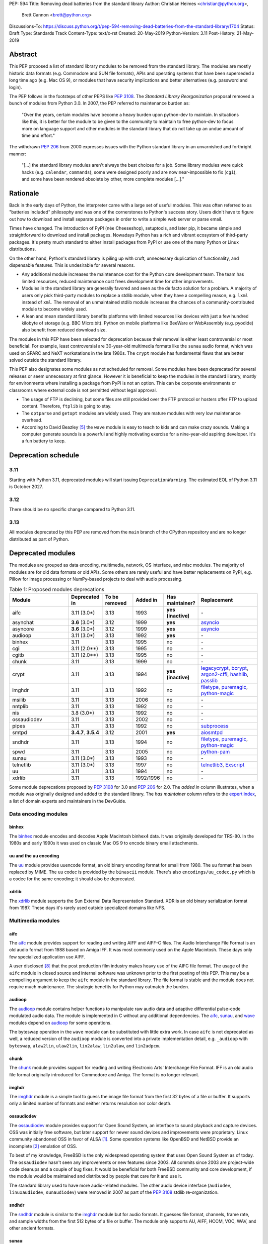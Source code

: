 PEP: 594
Title: Removing dead batteries from the standard library
Author: Christian Heimes <christian@python.org>,
        Brett Cannon <brett@python.org>
Discussions-To: https://discuss.python.org/t/pep-594-removing-dead-batteries-from-the-standard-library/1704
Status: Draft
Type: Standards Track
Content-Type: text/x-rst
Created: 20-May-2019
Python-Version: 3.11
Post-History: 21-May-2019


Abstract
========

This PEP proposed a list of standard library modules to be removed from the
standard library. The modules are mostly historic data formats (e.g. Commodore
and SUN file formats), APIs and operating systems that have been superseded a
long time ago (e.g. Mac OS 9), or modules that have security implications and
better alternatives (e.g. password and login).

The PEP follows in the footsteps of other PEPS like :pep:`3108`. The
*Standard Library Reorganization* proposal removed a bunch of modules from
Python 3.0. In 2007, the PEP referred to maintenance burden as:

   "Over the years, certain modules have become a heavy burden upon python-dev
   to maintain. In situations like this, it is better for the module to be
   given to the community to maintain to free python-dev to focus more on
   language support and other modules in the standard library that do not take
   up an undue amount of time and effort."

The withdrawn :pep:`206` from 2000 expresses issues with the Python standard
library in an unvarnished and forthright manner:

   "[...] the standard library modules aren't always the best choices for a
   job. Some library modules were quick hacks (e.g. ``calendar``,
   ``commands``), some were designed poorly and are now near-impossible to
   fix (``cgi``), and some have been rendered obsolete by other, more complete
   modules [...]."


Rationale
=========

Back in the early days of Python, the interpreter came with a large set of
useful modules. This was often referred to as "batteries included"
philosophy and was one of the cornerstones to Python's success story.
Users didn't have to figure out how to download and install separate
packages in order to write a simple web server or parse email.

Times have changed. The introduction of PyPI (née Cheeseshop), setuptools,
and later pip, it became simple and straightforward to download and install
packages. Nowadays Python has a rich and vibrant ecosystem of third-party
packages. It's pretty much standard to either install packages from PyPI or
use one of the many Python or Linux distributions.

On the other hand, Python's standard library is piling up with cruft, unnecessary
duplication of functionality, and dispensable features. This is undesirable
for several reasons.

* Any additional module increases the maintenance cost for the Python core
  development team. The team has limited resources, reduced maintenance cost
  frees development time for other improvements.
* Modules in the standard library are generally favored and seen as the
  de facto solution for a problem. A majority of users only pick third-party
  modules to replace a stdlib module, when they have a compelling reason, e.g.
  ``lxml`` instead of ``xml``. The removal of an unmaintained stdlib module
  increases the chances of a community-contributed module to become widely
  used.
* A lean and mean standard library benefits platforms with limited resources
  like devices with just a few hundred kilobyte of storage (e.g. BBC
  Micro:bit). Python on mobile platforms like BeeWare or WebAssembly
  (e.g. pyodide) also benefit from reduced download size.

The modules in this PEP have been selected for deprecation because their
removal is either least controversial or most beneficial. For example,
least controversial are 30-year-old multimedia formats like the ``sunau``
audio format, which was used on SPARC and NeXT workstations in the late
1980s. The ``crypt`` module has fundamental flaws that are better solved
outside the standard library.

This PEP also designates some modules as not scheduled for removal. Some
modules have been deprecated for several releases or seem unnecessary at
first glance. However it is beneficial to keep the modules in the standard
library, mostly for environments where installing a package from PyPI is not
an option. This can be corporate environments or classrooms where external
code is not permitted without legal approval.

* The usage of FTP is declining, but some files are still provided over
  the FTP protocol or hosters offer FTP to upload content. Therefore,
  ``ftplib`` is going to stay.
* The ``optparse`` and ``getopt`` modules are widely used. They are mature
  modules with very low maintenance overhead.
* According to David Beazley [5]_ the ``wave`` module is easy to teach to
  kids and can make crazy sounds. Making a computer generate sounds is a
  powerful and highly motivating exercise for a nine-year-old aspiring developer.
  It's a fun battery to keep.


Deprecation schedule
====================

3.11
----

Starting with Python 3.11, deprecated modules will start issuing
``DeprecationWarning``. The estimated EOL of Python 3.11 is October 2027.

3.12
----

There should be no specific change compared to Python 3.11.

3.13
----

All modules deprecated by this PEP are removed from the ``main`` branch
of the CPython repository and are no longer distributed as part of Python.


Deprecated modules
==================

The modules are grouped as data encoding, multimedia, network, OS interface,
and misc modules. The majority of modules are for old data formats or
old APIs. Some others are rarely useful and have better replacements on
PyPI, e.g. Pillow for image processing or NumPy-based projects to deal with
audio processing.

.. csv-table:: Table 1: Proposed modules deprecations
   :header: "Module", "Deprecated in", "To be removed", "Added in", "Has maintainer?", "Replacement"
   :widths: 2, 1, 1, 1, 1, 2

    aifc,3.11 (3.0\*),3.13,1993,**yes (inactive)**,\-
    asynchat,**3.6** (3.0\*),3.12,1999,**yes**,asyncio_
    asyncore,**3.6** (3.0\*),3.12,1999,**yes**,asyncio_
    audioop,3.11 (3.0\*),3.13,1992,**yes**,\-
    binhex,3.11,3.13,1995,no,\-
    cgi,3.11 (2.0\*\*),3.13,1995,no,\-
    cgitb,3.11 (2.0\*\*),3.13,1995,no,\-
    chunk,3.11,3.13,1999,no,\-
    crypt,3.11,3.13,1994,**yes (inactive)**,"legacycrypt_, bcrypt_, argon2-cffi_, hashlib_, passlib_"
    imghdr,3.11,3.13,1992,no,"filetype_, puremagic_, python-magic_"
    msilib,3.11,3.13,2006,no,\-
    nntplib,3.11,3.13,1992,no,\-
    nis,3.8 (3.0\*),3.13,1992,no,\-
    ossaudiodev,3.11,3.13,2002,no,\-
    pipes,3.11,3.13,1992,no,"subprocess_"
    smtpd,"**3.4.7**, **3.5.4**",3.12,2001,**yes**,"aiosmtpd_"
    sndhdr,3.11,3.13,1994,no,"filetype_, puremagic_, python-magic_"
    spwd,3.11,3.13,2005,no,"python-pam_"
    sunau,3.11 (3.0\*),3.13,1993,no,\-
    telnetlib,3.11 (3.0\*),3.13,1997,no,"telnetlib3_, Exscript_"
    uu,3.11,3.13,1994,no,\-
    xdrlib,3.11,3.13,1992/1996,no,\-

.. _aiosmtpd: https://pypi.org/project/aiosmtpd/
.. _argon2-cffi: https://pypi.org/project/argon2-cffi/
.. _ast: https://docs.python.org/3/library/ast.html
.. _astroid: https://pypi.org/project/astroid/
.. _asyncio: https://docs.python.org/3/library/hashlib.html
.. _bcrypt: https://pypi.org/project/bcrypt/
.. _Exscript: https://pypi.org/project/Exscript/
.. _filetype: https://pypi.org/project/filetype/
.. _hashlib: https://docs.python.org/3/library/hashlib.html
.. _importlib: https://docs.python.org/3/library/importlib.html
.. _legacycrypt: https://pypi.org/project/legacycrypt/
.. _passlib: https://pypi.org/project/passlib/
.. _puremagic: https://pypi.org/project/puremagic/
.. _python-magic: https://pypi.org/project/python-magic/
.. _python-pam: https://pypi.org/project/python-pam/
.. _simplepam: https://pypi.org/project/simplepam/
.. _subprocess: https://docs.python.org/3/library/subprocess.html
.. _telnetlib3: https://pypi.org/project/telnetlib3/

Some module deprecations proposed by :pep:`3108` for 3.0 and :pep:`206` for
2.0. The *added in* column illustrates, when a module was originally designed
and added to the standard library. The *has maintainer* column refers to the
`expert index <https://devguide.python.org/experts/>`_, a list of domain
experts and maintainers in the DevGuide.


Data encoding modules
---------------------

binhex
~~~~~~

The `binhex <https://docs.python.org/3/library/binhex.html>`_ module encodes
and decodes Apple Macintosh binhex4 data. It was originally developed for
TRS-80. In the 1980s and early 1990s it was used on classic Mac OS 9 to
encode binary email attachments.


uu and the uu encoding
~~~~~~~~~~~~~~~~~~~~~~

The `uu <https://docs.python.org/3/library/uu.html>`_ module provides
uuencode format, an old binary encoding format for email from 1980. The uu
format has been replaced by MIME. The uu codec is provided by the ``binascii``
module.  There's also ``encodings/uu_codec.py`` which is a codec for the
same encoding; it should also be deprecated.


xdrlib
~~~~~~

The `xdrlib <https://docs.python.org/3/library/xdrlib.html>`_ module supports
the Sun External Data Representation Standard. XDR is an old binary
serialization format from 1987. These days it's rarely used outside
specialized domains like NFS.


Multimedia modules
------------------

aifc
~~~~

The `aifc <https://docs.python.org/3/library/aifc.html>`_ module provides
support for reading and writing AIFF and AIFF-C files. The Audio Interchange
File Format is an old audio format from 1988 based on Amiga IFF. It was most
commonly used on the Apple Macintosh. These days only few specialized
application use AIFF.

A user disclosed [8]_ that the post production film industry makes heavy
use of the AIFC file format. The usage of the ``aifc`` module in closed source
and internal software was unknown prior to the first posting of this PEP. This
may be a compelling argument to keep the ``aifc`` module in the standard
library. The file format is stable and the module does not require much
maintenance. The strategic benefits for Python may outmatch the burden.


audioop
~~~~~~~

The `audioop <https://docs.python.org/3/library/audioop.html>`_ module
contains helper functions to manipulate raw audio data and adaptive
differential pulse-code modulated audio data. The module is implemented in
C without any additional dependencies. The `aifc`_, `sunau`_, and `wave`_
modules depend on `audioop`_ for some operations.

The byteswap operation in the ``wave`` module can be substituted with little
extra work. In case ``aifc`` is not deprecated as well, a reduced version of
the ``audioop`` module is converted into a private implementation detail,
e.g. ``_audioop`` with ``byteswap``, ``alaw2lin``, ``ulaw2lin``, ``lin2alaw``,
``lin2ulaw``, and ``lin2adpcm``.


chunk
~~~~~

The `chunk <https://docs.python.org/3/library/chunk.html>`_ module provides
support for reading and writing Electronic Arts' Interchange File Format.
IFF is an old audio file format originally introduced for Commodore and
Amiga. The format is no longer relevant.


imghdr
~~~~~~

The `imghdr <https://docs.python.org/3/library/imghdr.html>`_ module is a
simple tool to guess the image file format from the first 32 bytes
of a file or buffer. It supports only a limited number of formats and
neither returns resolution nor color depth.


ossaudiodev
~~~~~~~~~~~

The `ossaudiodev <https://docs.python.org/3/library/ossaudiodev.html>`_
module provides support for Open Sound System, an interface to sound
playback and capture devices. OSS was initially free software, but later
support for newer sound devices and improvements were proprietary. Linux
community abandoned OSS in favor of ALSA [1]_. Some operation systems like
OpenBSD and NetBSD provide an incomplete [2]_ emulation of OSS.

To best of my knowledge, FreeBSD is the only widespread operating system
that uses Open Sound System as of today. The ``ossaudiodev`` hasn't seen any
improvements or new features since 2003. All commits since 2003 are
project-wide code cleanups and a couple of bug fixes. It would be beneficial
for both FreeBSD community and core development, if the module would be
maintained and distributed by people that care for it and use it.

The standard library used to have more audio-related modules. The other
audio device interface (``audiodev``, ``linuxaudiodev``, ``sunaudiodev``)
were removed in 2007 as part of the :pep:`3108` stdlib re-organization.


sndhdr
~~~~~~

The `sndhdr <https://docs.python.org/3/library/sndhdr.html>`_ module is
similar to the `imghdr`_ module but for audio formats. It guesses file
format, channels, frame rate, and sample widths from the first 512 bytes of
a file or buffer. The module only supports AU, AIFF, HCOM, VOC, WAV, and
other ancient formats.


sunau
~~~~~

The `sunau <https://docs.python.org/3/library/sunhdr.html>`_ module provides
support for Sun AU sound format. It's yet another old, obsolete file format.


Networking modules
------------------

asynchat
~~~~~~~~

The `asynchat <https://docs.python.org/3/library/asynchat.html>`_ module
is built on top of `asyncore`_ and has been deprecated since Python 3.6.


asyncore
~~~~~~~~

The `asyncore <https://docs.python.org/3/library/asyncore.html>`_ module was
the first module for asynchronous socket service clients and servers. It
has been replaced by asyncio and is deprecated since Python 3.6.

The ``asyncore`` module is also used in stdlib tests. The tests for
``ftplib``, ``logging``, ``smptd``, ``smtplib``, and ``ssl`` are partly
based on ``asyncore``. These tests must be updated to use asyncio or
threading.


cgi
~~~

The `cgi <https://docs.python.org/3/library/cgi.html>`_ module is a support
module for Common Gateway Interface (CGI) scripts. CGI is deemed as
inefficient because every incoming request is handled in a new process.
:pep:`206` considers the module as:

   "[...] designed poorly and are now near-impossible to fix (``cgi``) [...]"

Several people proposed to either keep the ``cgi`` module for features like
``cgi.parse_qs`` or move ``cgi.escape`` to a different module. The
functions ``cgi.parse_qs`` and ``cgi.parse_qsl`` have been
deprecated for a while and are actually aliases for
``urllib.parse.parse_qs`` and ``urllib.parse.parse_qsl``. The
function ``cgi.quote`` has been deprecated in favor of ``html.quote``
with secure default values.


cgitb
~~~~~

The `cgitb <https://docs.python.org/3/library/cgitb.html>`_ module is a
helper for the ``cgi`` module for configurable tracebacks.

The ``cgitb`` module is not used by any major Python web framework (Django,
Pyramid, Plone, Flask, CherryPy, or Bottle). Only Paste uses it in an
optional debugging middleware.


smtpd
~~~~~

The `smtpd <https://docs.python.org/3/library/smtpd.html>`_ module provides
a simple implementation of a SMTP mail server. The module documentation
marks the module as deprecated and recommends ``aiosmtpd`` instead. The
deprecation message was added in releases 3.4.7, 3.5.4, and 3.6.1.


nntplib
~~~~~~~

The `nntplib <https://docs.python.org/3/library/nntplib.html>`_ module
implements the client side of the Network News Transfer Protocol (nntp). News
groups used to be a dominant platform for online discussions. Over the last
two decades, news has been slowly but steadily replaced with mailing lists
and web-based discussion platforms. Twisted is also
`planning <https://twistedmatrix.com/trac/ticket/9405>`_ to deprecate NNTP
support and `pynntp <https://github.com/greenbender/pynntp>`_ hasn't seen any
activity since 2014. This is a good indicator that the public interest in
NNTP support is declining.

The ``nntplib`` tests have been the cause of additional work in the recent
past. Python only contains client side of NNTP. The tests connect to
external news server. The servers are sometimes unavailable, too slow, or do
not work correctly over IPv6. The situation causes flaky test runs on
buildbots.


telnetlib
~~~~~~~~~

The `telnetlib <https://docs.python.org/3/library/telnetlib.html>`_ module
provides a Telnet class that implements the Telnet protocol.


Operating system interface
--------------------------

crypt
~~~~~

The `crypt <https://docs.python.org/3/library/crypt.html>`_ module implements
password hashing based on the ``crypt(3)`` function from ``libcrypt`` or
``libxcrypt`` on Unix-like platforms. The algorithms are mostly old, of poor
quality and insecure. Users are discouraged to use them.

* The module is not available on Windows. Cross-platform applications need
  an alternative implementation anyway.
* Only DES encryption is guaranteed to be available. DES has an extremely
  limited key space of 2**56.
* MD5, salted SHA256, salted SHA512, and Blowfish are optional extensions.
  SSHA256 and SSHA512 are glibc extensions. Blowfish (bcrypt) is the only
  algorithm that is still secure. However it's in glibc and therefore not
  commonly available on Linux.
* Depending on the platform, the ``crypt`` module is not thread safe. Only
  implementations with ``crypt_r(3)`` are thread safe.
* The module was never useful to interact with system user and password
  databases. On BSD, macOS, and Linux, all user authentication and
  password modification operations must go through PAM (pluggable
  authentication module), see `spwd`_ deprecation.


nis
~~~

The `nis <https://docs.python.org/3/library/nis.html>`_ module provides
NIS/YP support. Network Information Service / Yellow Pages is an old and
deprecated directory service protocol developed by Sun Microsystems. It's
designed successor NIS+ from 1992 never took off. For a long time, libc's
Name Service Switch, LDAP, and Kerberos/GSSAPI are considered a more powerful
and more secure replacement of NIS.


spwd
~~~~

The `spwd <https://docs.python.org/3/library/spwd.html>`_ module provides
direct access to Unix shadow password database using non-standard APIs.

In general it's a bad idea to use spwd. It circumvents system
security policies, does not use the PAM stack, and is only compatible
with local user accounts, because it ignores NSS. The use of the ``spwd``
module for access control must be considered a *security bug*, as it bypasses
PAM's access control.

Further more the ``spwd`` module uses the
`shadow(3) <http://man7.org/linux/man-pages/man3/shadow.3.html>`_ APIs.
Functions like ``getspnam(3)`` access the ``/etc/shadow`` file directly. This
is dangerous and even forbidden for confined services on systems with a
security engine like SELinux or AppArmor.


Misc modules
------------


msilib
~~~~~~

The `msilib <https://docs.python.org/3/library/msilib.html>`_ package is a
Windows-only package. It supports the creation of Microsoft Installers (MSI).
The package also exposes additional APIs to create cabinet files (CAB). The
module is used to facilitate distutils to create MSI installers with the
``bdist_msi`` command. In the past it was used to create CPython's official
Windows installer, too.

Microsoft is slowly moving away from MSI in favor of Windows 10 Apps (AppX)
as new deployment model [3]_.


pipes
~~~~~

The `pipes <https://docs.python.org/3/library/pipes.html>`_ module provides
helpers to pipe the input of one command into the output of another command.
The module is built on top of ``os.popen``. Users are encouraged to use
the subprocess module instead.


Modules to keep
===============

Some modules were originally proposed for deprecation.

.. csv-table:: Table 2: Withdrawn deprecations
   :header: "Module", "Deprecated in", "Replacement"
   :widths: 1, 1, 2

    colorsys,\-,"colormath, colour, colorspacious, Pillow"
    fileinput,\-,argparse
    getopt,\-,"argparse, optparse"
    lib2to3,\-,
    optparse,**3.2**,argparse
    wave,\-,

colorsys
--------

The `colorsys <https://docs.python.org/3/library/colorsys.html>`_ module
defines color conversion functions between RGB, YIQ, HSL, and HSV coordinate
systems.

Walter Dörwald, Petr Viktorin, and others requested to keep ``colorsys``. The
module is useful to convert CSS colors between coordinate systems. The
implementation is simple, mature, and does not impose maintenance overhead
on core development.

The PyPI packages ``colormath``, ``colour``, and ``colorspacious`` provide more and
advanced features. The Pillow library is better suited to transform images
between color systems.


fileinput
---------

The `fileinput <https://docs.python.org/3/library/fileinput.html>`_ module
implements helpers to iterate over a list of files from ``sys.argv``. The
module predates the ``optparser`` and ``argparser`` modules. The same functionality
can be implemented with the ``argparser`` module.

Several core developers expressed their interest to keep the module in the
standard library, as it is handy for quick scripts.


getopt
------

The `getopt <https://docs.python.org/3/library/getopt.html>`_ module mimics
C's ``getopt()`` option parser.

Although users are encouraged to use ``argparse`` instead, the ``getopt`` module is
still widely used. The module is small, simple, and handy for C developers
to write simple Python scripts.


optparse
--------

The `optparse <https://docs.python.org/3/library/optparse.html>`_ module is
the predecessor of the ``argparse`` module.

Although it has been deprecated for many years, it's still too widely used
to remove it.


wave
----

The `wave <https://docs.python.org/3/library/wave.html>`_ module provides
support for the WAV sound format.

The module is not deprecated, because The WAV format is still relevant these
days. The ``wave`` module is also used in education, e.g. to show kids how
to make noise with a computer.

The module uses one simple function from the `audioop`_ module to perform
byte swapping between little and big endian formats. Before 24 bit WAV
support was added, byte swap used to be implemented with the ``array``
module. To remove ``wave``'s dependency on ``audioop``, the byte swap
function could be either be moved to another module (e.g. ``operator``) or
the ``array`` module could gain support for 24-bit (3-byte) arrays.


Discussions
===========

* Elana Hashman and Nick Coghlan suggested to keep the ``getopt`` module.
* Berker Peksag proposed to deprecate and removed ``msilib``.
* Brett Cannon recommended to delay active deprecation warnings and removal
  of modules like ``imp`` until Python 3.10. Version 3.8 will be released
  shortly before Python 2 reaches end-of-life. A delay reduced churn for
  users that migrate from Python 2 to 3.8.
* At one point, distutils was mentioned in the same sentence as this PEP.
  To avoid lengthy discussion and delay of the PEP, I decided against dealing
  with distutils. Deprecation of the distutils package will be handled by
  another PEP.
* Multiple people (Gregory P. Smith, David Beazley, Nick Coghlan, ...)
  convinced me to keep the `wave`_ module. [4]_
* Gregory P. Smith proposed to deprecate `nntplib`_. [4]_
* Andrew Svetlov mentioned the ``socketserver`` module is questionable.
  However it's used to implement ``http.server`` and ``xmlrpc.server``. The
  stdlib doesn't have a replacement for the servers, yet.


Rejected Ideas
==============

Creating/maintaining a separate repo for the deprecated modules
---------------------------------------------------------------

It was previously proposed to create a separate repository containing the
deprecated modules packaged for installation. One of the PEP authors went so far
as to create a `demo repository <https://github.com/tiran/legacylib>`_ . In the
end, though, it was decided that the added workload to create and maintain such
a repo officially wasn't justified, as the source code will continue to be
available in the CPython repository for people to vendor as necessary. Similar
work has also not been done when previous modules were deprecated and removed,
and it seemingly wasn't an undue burden on the community.


Update history
==============

Update 1
--------

* Deprecate parser module
* Keep `fileinput`_ module
* Elaborate why ``crypt`` and ``spwd`` are dangerous and bad
* Improve sections for `cgitb`_, `colorsys`_, `nntplib`_, and `smtpd`_ modules
* The `colorsys`_, ``crypt``, `imghdr`_, `sndhdr`_, and ``spwd`` sections now
  list suitable substitutions
* Mention that ``socketserver`` is going to stay for ``http.server`` and
  ``xmlrpc.server``
* The future maintenance section now states that the deprecated modules
  may be adopted by Python community members

Update 2
--------

* Keep ``colorsys`` module
* Add experts
* Redirect discussions to discuss.python.org
* Deprecate `telnetlib`_
* Deprecate compat32 policy of email package
* Add creation year to overview table
* Mention :pep:`206` and :pep:`3108`
* Update sections for ``aifc``, ``audioop``, ``cgi``, and ``wave``.

Update 3
--------
* Keep the legacy email API modules.  Internal deprecations will be
  handled separately.

Update 4
--------
* Add Brett as a co-author.
* Retarget the PEP for Python 3.11.


References
==========

.. [1] https://en.wikipedia.org/wiki/Open_Sound_System#Free,_proprietary,_free
.. [2] https://man.openbsd.org/ossaudio
.. [3] https://blogs.msmvps.com/installsite/blog/2015/05/03/the-future-of-windows-installer-msi-in-the-light-of-windows-10-and-the-universal-windows-platform/
.. [4] https://twitter.com/ChristianHeimes/status/1130257799475335169
.. [5] https://twitter.com/dabeaz/status/1130278844479545351
.. [6] https://mail.python.org/pipermail/python-dev/2019-May/157464.html
.. [7] https://discuss.python.org/t/switch-pythons-parsing-tech-to-something-more-powerful-than-ll-1/379
.. [8] https://mail.python.org/pipermail/python-dev/2019-May/157634.html


Copyright
=========

This document is placed in the public domain or under the
CC0-1.0-Universal license, whichever is more permissive.



..
   Local Variables:
   mode: indented-text
   indent-tabs-mode: nil
   sentence-end-double-space: t
   fill-column: 70
   coding: utf-8
   End:
